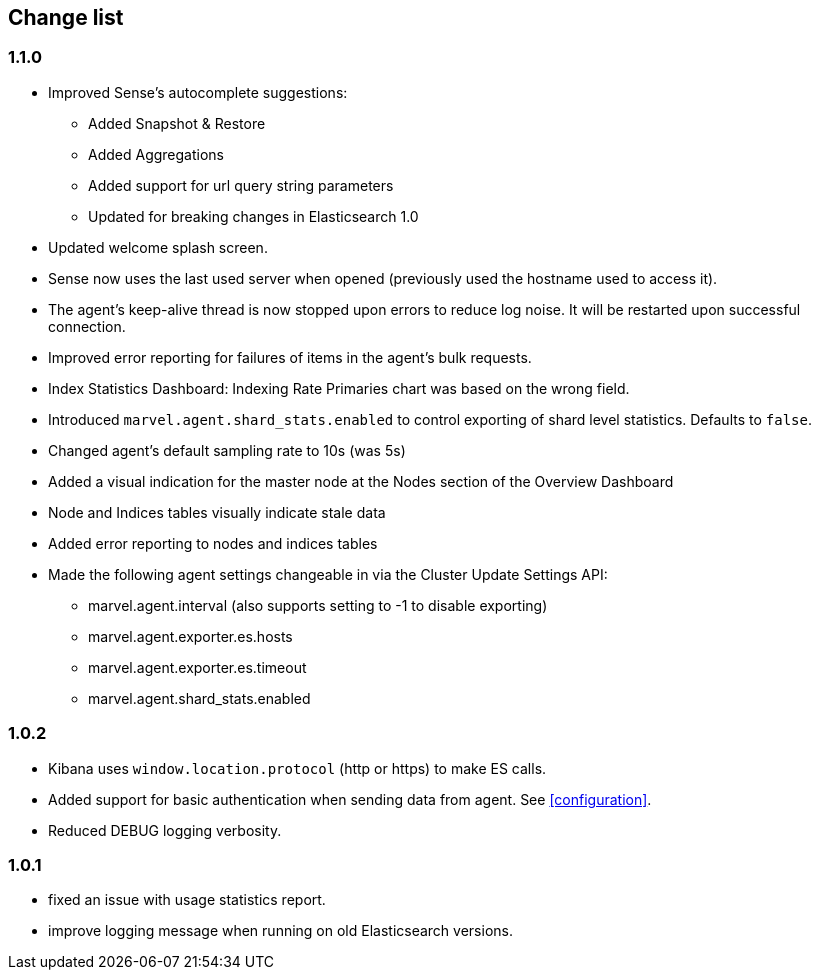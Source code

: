 [[change_list]]
== Change list

=== 1.1.0
  - Improved Sense's autocomplete suggestions:
    * Added Snapshot & Restore
    * Added Aggregations
    * Added support for url query string parameters
    * Updated for breaking changes in Elasticsearch 1.0
  - Updated welcome splash screen.
  - Sense now uses the last used server when opened (previously used the hostname used to access it).
  - The agent's keep-alive thread is now stopped upon errors to reduce log noise. It will be restarted
    upon successful connection.
  - Improved error reporting for failures of items in the agent's bulk requests.
  - Index Statistics Dashboard: Indexing Rate Primaries chart was based on the wrong field.
  - Introduced `marvel.agent.shard_stats.enabled` to control exporting of shard level statistics. Defaults to `false`.
  - Changed agent's default sampling rate to 10s (was 5s)
  - Added a visual indication for the master node at the Nodes section of the Overview Dashboard
  - Node and Indices tables visually indicate stale data
  - Added error reporting to nodes and indices tables
  - Made the following agent settings changeable in via the Cluster Update Settings API:
    * marvel.agent.interval  (also supports setting to -1 to disable exporting)
    * marvel.agent.exporter.es.hosts
    * marvel.agent.exporter.es.timeout
    * marvel.agent.shard_stats.enabled

=== 1.0.2
  - Kibana uses `window.location.protocol` (http or https) to make ES calls.
  - Added support for basic authentication when sending data from agent. See <<configuration>>.
  - Reduced DEBUG logging verbosity.

=== 1.0.1
  - fixed an issue with usage statistics report.
  - improve logging message when running on old Elasticsearch versions.
